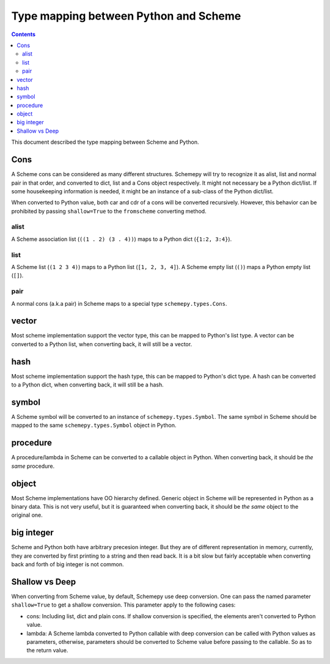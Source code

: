 ======================================
Type mapping between Python and Scheme
======================================

.. contents::

This document described the type mapping between Scheme and Python.

Cons
====

A Scheme cons can be considered as many different structures. Schemepy
will try to recognize it as alist, list and normal pair in that order,
and converted to dict, list and a Cons object respectively. It might
not necessary be a Python dict/list. If some housekeeping information
is needed, it might be an instance of a sub-class of the Python
dict/list.

When converted to Python value, both car and cdr of a cons will be
converted recursively. However, this behavior can be prohibited by
passing ``shallow=True`` to the ``fromscheme`` converting method.

alist
-----

A Scheme association list (``((1 . 2) (3 . 4))``) maps to a Python
dict (``{1:2, 3:4}``).

list
----

A Scheme list (``(1 2 3 4)``) maps to a Python list (``[1, 2, 3,
4]``). A Scheme empty list (``()``) maps a Python empty list (``[]``).

pair
----

A normal cons (a.k.a pair) in Scheme maps to a special type
``schemepy.types.Cons``.

vector
======

Most scheme implementation support the vector type, this can be mapped
to Python's list type. A vector can be converted to a Python list,
when converting back, it will still be a vector.

hash
====

Most scheme implementation support the hash type, this can be mapped
to Python's dict type. A hash can be converted to a Python dict, when
converting back, it will still be a hash.

symbol
======

A Scheme symbol will be converted to an instance of
``schemepy.types.Symbol``. The same symbol in Scheme should be mapped
to the same ``schemepy.types.Symbol`` object in Python.

procedure
=========

A procedure/lambda in Scheme can be converted to a callable object in
Python. When converting back, it should be *the same* procedure.

object
======

Most Scheme implementations have OO hierarchy defined. Generic object
in Scheme will be represented in Python as a binary data. This is not
very useful, but it is guaranteed when converting back, it should be
*the same* object to the original one.

big integer
===========

Scheme and Python both have arbitrary precesion integer. But they are
of different representation in memory, currently, they are converted
by first printing to a string and then read back. It is a bit slow but
fairly acceptable when converting back and forth of big integer is not
common.

Shallow vs Deep
===============

When converting from Scheme value, by default, Schemepy use deep
conversion. One can pass the named parameter ``shallow=True`` to get a
shallow conversion. This parameter apply to the following cases:

* cons: Including list, dict and plain cons. If shallow conversion is
  specified, the elements aren't converted to Python value.
* lambda: A Scheme lambda converted to Python callable with deep
  conversion can be called with Python values as parameters,
  otherwise, parameters should be converted to Scheme value before
  passing to the callable. So as to the return value.

